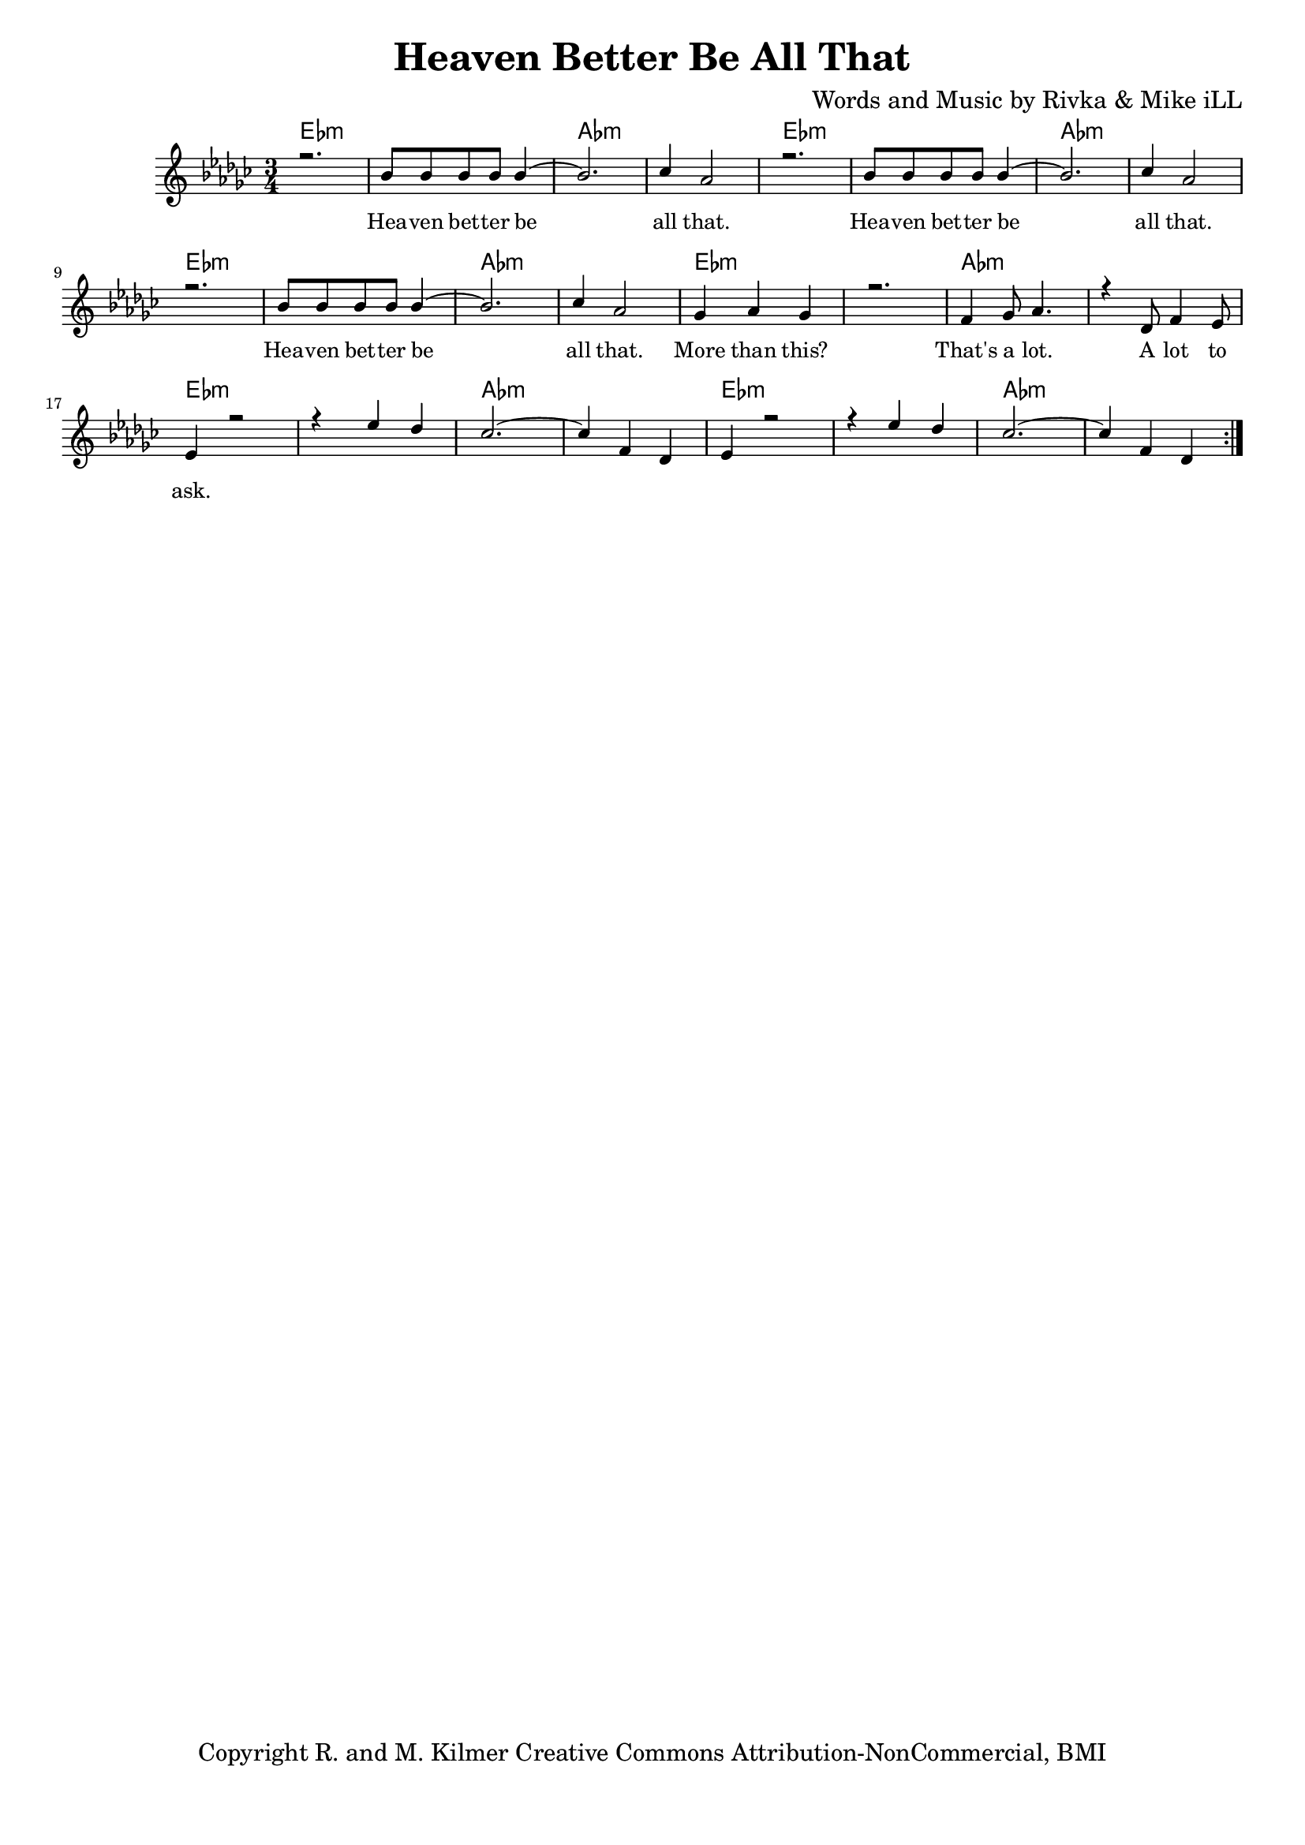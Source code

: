 \version "2.19.45"
\paper{ print-page-number = ##f bottom-margin = 0.5\in }

\header {
  title = "Heaven Better Be All That"
  composer = "Words and Music by Rivka & Mike iLL"
  tagline = "Copyright R. and M. Kilmer Creative Commons Attribution-NonCommercial, BMI"
}

melody = \relative c'' {
  \clef treble
  \key ees \minor
  \time 3/4 
	\new Voice = "words" {
		\voiceOne 
		\repeat volta 2 {
			r2. | bes8 bes bes bes bes4~ | bes2. | ces4 aes2 |
			r2. | bes8 bes bes bes bes4~ | bes2. | ces4 aes2 |
			r2. | bes8 bes bes bes bes4~ | bes2. | ces4 aes2 |
			ges4 aes ges4 | r2. | f4 ges8 aes4. | r4 des,8 f4 ees8 |
			ees4 r2 | r4 ees' des | ces2.~ | ces4 f, des | 
			ees4 r2 | r4 ees' des | ces2.~ | ces4 f, des | 
		}
	}
}

harmony = \relative c'' {
  \voiceTwo
	
}

text =  \lyricmode {
	Hea -- ven bet -- ter be all that.
	Hea -- ven bet -- ter be all that.
	Hea -- ven bet -- ter be all that.
	More than this? That's a lot. A lot to ask.
}

harmonies = \chordmode {
  	ees2.:m | ees:m | aes:m | aes:m |
  	ees2.:m | ees:m | aes:m | aes:m |
	ees2.:m | ees:m | aes:m | aes:m |
	ees2.:m | ees:m | aes:m | aes:m |
	ees2.:m | ees:m | aes:m | aes:m |
	ees2.:m | ees:m | aes:m | aes:m |
}

\score {
  <<
    \new ChordNames {
      \set chordChanges = ##t
      \harmonies
    }
    \new Staff  {
    <<
    	\new Voice = "upper" { \melody }
    	\new Voice = "lower" { \harmony }
    >>
  	}
  	\new Lyrics \lyricsto "words" \text
  >>
  
  
  \layout { 
   #(layout-set-staff-size 16)
   }
  \midi { 
  	\tempo 4 = 125
  }
  
}

%Additional Verses
\markup \fill-line {
\column {
""


" "
  }
}

